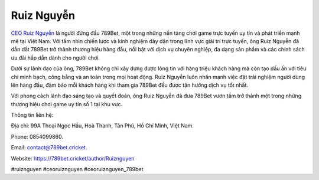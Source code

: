 Ruiz Nguyễn
===================================

`CEO Ruiz Nguyễn <https://789bet.cricket/author/Ruiznguyen>`_ là người đứng đầu 789Bet, một trong những nền tảng chơi game trực tuyến uy tín và phát triển mạnh mẽ tại Việt Nam. Với tầm nhìn chiến lược và kinh nghiệm dày dặn trong lĩnh vực giải trí trực tuyến, ông Ruiz Nguyễn đã dẫn dắt 789Bet trở thành thương hiệu hàng đầu, nổi bật với dịch vụ chuyên nghiệp, đa dạng sản phẩm và các chính sách ưu đãi hấp dẫn dành cho người chơi.

Dưới sự lãnh đạo của ông, 789Bet không chỉ xây dựng được lòng tin với hàng triệu khách hàng mà còn tạo dấu ấn với tiêu chí minh bạch, công bằng và an toàn trong mọi hoạt động. Ruiz Nguyễn luôn nhấn mạnh việc đặt trải nghiệm người dùng lên hàng đầu, đảm bảo mỗi khách hàng khi tham gia 789Bet đều được tận hưởng dịch vụ tốt nhất.

Với phong cách lãnh đạo sáng tạo và quyết đoán, ông Ruiz Nguyễn đã đưa 789Bet vươn tầm trở thành một trong những thương hiệu chơi game uy tín số 1 tại khu vực.

Thông tin liên hệ: 

Địa chỉ: 99A Thoại Ngọc Hầu, Hoà Thanh, Tân Phú, Hồ Chí Minh, Việt Nam. 

Phone: 0854099860. 

Email: contact@789bet.cricket. 

Website: https://789bet.cricket/author/Ruiznguyen 

#ruiznguyen #ceoruiznguyen #ceoruiznguyen_789bet
